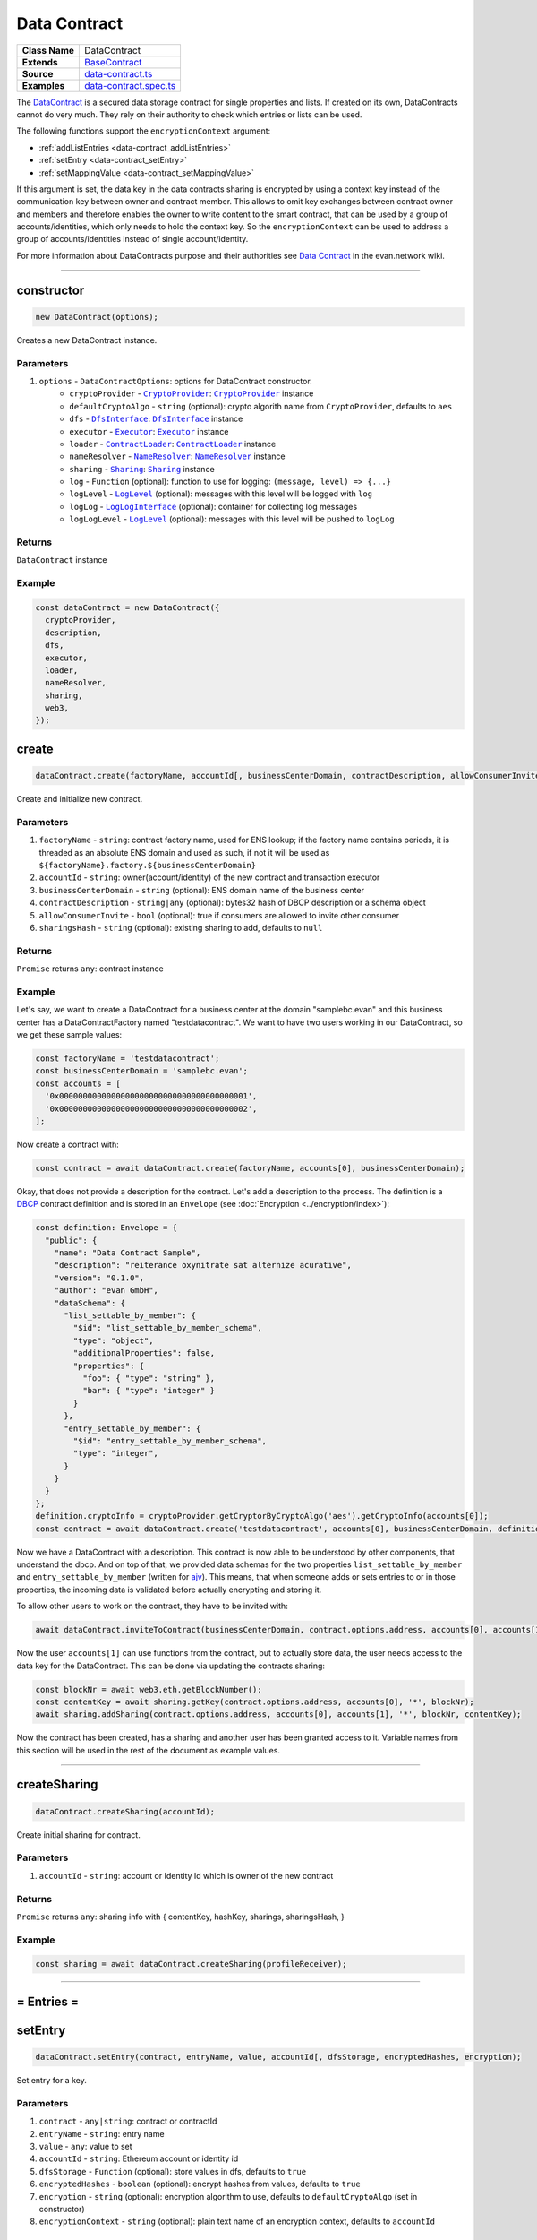 ================================================================================
Data Contract
================================================================================

.. list-table::
   :widths: auto
   :stub-columns: 1

   * - Class Name
     - DataContract
   * - Extends
     - `BaseContract <../contracts/base-contract.html>`_
   * - Source
     - `data-contract.ts <https://github.com/evannetwork/api-blockchain-core/tree/master/src/contracts/data-contract/data-contract.ts>`_
   * - Examples
     - `data-contract.spec.ts <https://github.com/evannetwork/api-blockchain-core/tree/master/src/contracts/data-contract/data-contract.spec.ts>`_

The `DataContract <https://github.com/evannetwork/api-blockchain-core/tree/master/src/contracts/data-contract/data-contract.ts>`_ is a secured data storage contract for single properties and lists. If created on its own, DataContracts cannot do very much. They rely on their authority to check which entries or lists can be used.

The following functions support the ``encryptionContext`` argument:

- :ref:`addListEntries <data-contract_addListEntries>`
- :ref:`setEntry <data-contract_setEntry>`
- :ref:`setMappingValue <data-contract_setMappingValue>`

If this argument is set, the data key in the data contracts sharing is encrypted by using a context key instead of the communication key between owner and contract member. This allows to omit key exchanges between contract owner and members and therefore enables the owner to write content to the smart contract, that can be used by a group of accounts/identities, which only needs to hold the context key. So the ``encryptionContext`` can be used to address a group of accounts/identities instead of single account/identity.

For more information about DataContracts purpose and their authorities see `Data Contract <https://evannetwork.github.io/docs/developers/concepts/data-contract.html>`_ in the evan.network wiki.



--------------------------------------------------------------------------------

.. _data-contract_constructor:

constructor
================================================================================

.. code-block:: typescript

  new DataContract(options);

Creates a new DataContract instance.

----------
Parameters
----------

#. ``options`` - ``DataContractOptions``: options for DataContract constructor.
    * ``cryptoProvider`` - |source cryptoProvider|_: |source cryptoProvider|_ instance
    * ``defaultCryptoAlgo`` - ``string`` (optional): crypto algorith name from |source cryptoProvider|, defaults to ``aes``
    * ``dfs`` - |source dfsInterface|_: |source dfsInterface|_ instance
    * ``executor`` - |source executor|_: |source executor|_ instance
    * ``loader`` - |source contractLoader|_: |source contractLoader|_ instance
    * ``nameResolver`` - |source nameResolver|_: |source nameResolver|_ instance
    * ``sharing`` - |source sharing|_: |source sharing|_ instance
    * ``log`` - ``Function`` (optional): function to use for logging: ``(message, level) => {...}``
    * ``logLevel`` - |source logLevel|_ (optional): messages with this level will be logged with ``log``
    * ``logLog`` - |source logLogInterface|_ (optional): container for collecting log messages
    * ``logLogLevel`` - |source logLevel|_ (optional): messages with this level will be pushed to ``logLog``

-------
Returns
-------

``DataContract`` instance

-------
Example
-------

.. code-block:: typescript

  const dataContract = new DataContract({
    cryptoProvider,
    description,
    dfs,
    executor,
    loader,
    nameResolver,
    sharing,
    web3,
  });



.. _data-contract_create:

create
===================

.. code-block:: javascript

    dataContract.create(factoryName, accountId[, businessCenterDomain, contractDescription, allowConsumerInvite, sharingsHash]);

Create and initialize new contract.

----------
Parameters
----------

#. ``factoryName`` - ``string``: contract factory name, used for ENS lookup; if the factory name contains periods, it is threaded as an absolute ENS domain and used as such, if not it will be used as ``${factoryName}.factory.${businessCenterDomain}``
#. ``accountId`` - ``string``:  owner(account/identity) of the new contract and transaction executor
#. ``businessCenterDomain`` - ``string`` (optional): ENS domain name of the business center
#. ``contractDescription`` - ``string|any`` (optional): bytes32 hash of DBCP description or a schema object
#. ``allowConsumerInvite`` - ``bool`` (optional): true if consumers are allowed to invite other consumer
#. ``sharingsHash`` - ``string`` (optional): existing sharing to add, defaults to ``null``

-------
Returns
-------

``Promise`` returns ``any``: contract instance

-------
Example
-------

Let's say, we want to create a DataContract for a business center at the domain "samplebc.evan" and this business center has a DataContractFactory named "testdatacontract". We want to have two users working in our DataContract, so we get these sample values:

.. code-block:: typescript

  const factoryName = 'testdatacontract';
  const businessCenterDomain = 'samplebc.evan';
  const accounts = [
    '0x0000000000000000000000000000000000000001',
    '0x0000000000000000000000000000000000000002',
  ];

Now create a contract with:

.. code-block:: typescript

  const contract = await dataContract.create(factoryName, accounts[0], businessCenterDomain);

Okay, that does not provide a description for the contract. Let's add a description to the process. The definition is a `DBCP <https://github.com/evannetwork/dbcp/wiki>`_ contract definition and is stored in an ``Envelope`` (see :doc:`Encryption <../encryption/index>`):

.. code-block:: typescript

  const definition: Envelope = {
    "public": {
      "name": "Data Contract Sample",
      "description": "reiterance oxynitrate sat alternize acurative",
      "version": "0.1.0",
      "author": "evan GmbH",
      "dataSchema": {
        "list_settable_by_member": {
          "$id": "list_settable_by_member_schema",
          "type": "object",
          "additionalProperties": false,
          "properties": {
            "foo": { "type": "string" },
            "bar": { "type": "integer" }
          }
        },
        "entry_settable_by_member": {
          "$id": "entry_settable_by_member_schema",
          "type": "integer",
        }
      }
    }
  };
  definition.cryptoInfo = cryptoProvider.getCryptorByCryptoAlgo('aes').getCryptoInfo(accounts[0]);
  const contract = await dataContract.create('testdatacontract', accounts[0], businessCenterDomain, definition);


Now we have a DataContract with a description. This contract is now able to be understood by other components, that understand the dbcp. And on top of that, we provided data schemas for the two properties ``list_settable_by_member`` and ``entry_settable_by_member`` (written for `ajv <https://github.com/epoberezkin/ajv>`_). This means, that when someone adds or sets entries to or in those properties, the incoming data is validated before actually encrypting and storing it.

To allow other users to work on the contract, they have to be invited with:

.. code-block:: typescript

  await dataContract.inviteToContract(businessCenterDomain, contract.options.address, accounts[0], accounts[1]);

Now the user ``accounts[1]`` can use functions from the contract, but to actually store data, the user needs access to the data key for the DataContract. This can be done via updating the contracts sharing:

.. code-block:: typescript

  const blockNr = await web3.eth.getBlockNumber();
  const contentKey = await sharing.getKey(contract.options.address, accounts[0], '*', blockNr);
  await sharing.addSharing(contract.options.address, accounts[0], accounts[1], '*', blockNr, contentKey);

Now the contract has been created, has a sharing and another user has been granted access to it. Variable names from this section will be used in the rest of the document as example values.

------------------------------------------------------------------------------



.. _data-contract_createSharing:

createSharing
================================================================================

.. code-block:: typescript

  dataContract.createSharing(accountId);

Create initial sharing for contract.

----------
Parameters
----------

#. ``accountId`` - ``string``: account or Identity Id which is owner of the new contract

-------
Returns
-------

``Promise`` returns ``any``: sharing info with { contentKey, hashKey, sharings, sharingsHash, }

-------
Example
-------

.. code-block:: typescript

  const sharing = await dataContract.createSharing(profileReceiver);

--------------------------------------------------------------------------------


= Entries =
===========


.. _data-contract_setEntry:

setEntry
===================

.. code-block:: javascript

    dataContract.setEntry(contract, entryName, value, accountId[, dfsStorage, encryptedHashes, encryption);

Set entry for a key.


----------
Parameters
----------

#. ``contract`` - ``any|string``: contract or contractId
#. ``entryName`` - ``string``: entry name
#. ``value`` - ``any``: value to set
#. ``accountId`` - ``string``: Ethereum account or identity id
#. ``dfsStorage`` - ``Function`` (optional): store values in dfs, defaults to ``true``
#. ``encryptedHashes`` - ``boolean`` (optional): encrypt hashes from values, defaults to ``true``
#. ``encryption`` - ``string`` (optional): encryption algorithm to use, defaults to ``defaultCryptoAlgo`` (set in constructor)
#. ``encryptionContext`` - ``string`` (optional): plain text name of an encryption context, defaults to ``accountId``

-------
Returns
-------

``Promise`` returns ``void``: resolved when done

-------
Example
-------

.. code-block:: typescript

  const sampleValue = 123;
  await dataContract.setEntry(contract, 'entry_settable_by_owner', sampleValue, accounts[0]);


Entries are automatically encrypted before setting it in the contract. If you want to use values as is, without encrypting them, you can add them in raw mode, which sets them as ``bytes32`` values:

.. code-block:: typescript

  const sampleValue = '0x000000000000000000000000000000000000007b';
  await dataContract.setEntry(contract, 'entry_settable_by_owner', sampleValue, accounts[0], true);


------------------------------------------------------------------------------

.. _data-contract_getEntry:

getEntry
===================

.. code-block:: javascript

    dataContract.getEntry(contract, entryName, accountId[, dfsStorage, encryptedHashes]);

Return entry from contract.


----------
Parameters
----------

#. ``contract`` - ``any|string``: contract or contractId
#. ``entryName`` - ``string``: entry name
#. ``accountId`` - ``string``: Ethereum account or identity id
#. ``dfsStorage`` - ``Function`` (optional): store values in dfs, defaults to ``true``
#. ``encryptedHashes`` - ``boolean`` (optional): decrypt hashes from values, defaults to ``true``

-------
Returns
-------

``Promise`` returns ``any``: entry

-------
Example
-------

Entries can be retrieved with:

.. code-block:: typescript

  const retrieved = await dataContract.getEntry(contract, 'entry_settable_by_owner', accounts[0]);


Raw values can be retrieved in the same way:

.. code-block:: typescript

  const retrieved = await dataContract.getEntry(contract, 'entry_settable_by_owner', accounts[0], true);



------------------------------------------------------------------------------



= List Entries =
================


.. _data-contract_addListEntries:

addListEntries
===================

.. code-block:: typescript

    dataContract.addListEntries(contract, listName, values, accountId[, dfsStorage, encryptedHashes, encryption]);

Add list entries to lists.

List entries support the raw mode as well. To use raw values, pass ``true`` in the same way as wehn using the entries functions.

List entries can be added in bulk, so the value argument is an array with values. This array can be arbitrarily large **up to a certain degree**. Values are inserted on the blockchain side and adding very large arrays this way may take more gas during the contract transaction, than may fit into a single transaction. If this is the case, values can be added in chunks (multiple transactions).

----------
Parameters
----------

#. ``contract`` - ``any|string``: contract or contractId
#. ``listName`` - ``string``: name of the list in the data contract
#. ``values`` - ``any[]``: values to add
#. ``accountId`` - ``string``: Ethereum account or identity id
#. ``dfsStorage`` - ``string`` (optional): store values in dfs, defaults to ``true``
#. ``encryptedHashes`` - ``boolean`` (optional): encrypt hashes from values, defaults to ``true``
#. ``encryption`` - ``string`` (optional): encryption algorithm to use, defaults to ``defaultCryptoAlgo`` (set in constructor)
#. ``encryptionContext`` - ``string`` (optional): plain text name of an encryption context, defaults to ``accountId``

-------
Returns
-------

``Promise`` returns ``void``: resolved when done

-------
Example
-------

.. code-block:: typescript

  const sampleValue = {
    foo: 'sample',
    bar: 123,
  };
  await dataContract.addListEntries(contract, 'list_settable_by_member', [sampleValue], accounts[0]);

When using lists similar to tagging list entries with metadata, entries can be added in multiple lists at once by passing an array of list names:

.. code-block:: typescript

  const sampleValue = {
    foo: 'sample',
    bar: 123,
  };
  await dataContract.addListEntries(contract, ['list_1', 'list_2'], [sampleValue], accounts[0]);



------------------------------------------------------------------------------


.. _data-contract_getListEntryCount:

getListEntryCount
===================

.. code-block:: typescript

    dataContract.getListEntryCount(contract, listName, index, accountId[, dfsStorage, encryptedHashes]);

Return number of entries in the list.
Does not try to actually fetch and decrypt values, but just returns the count.

----------
Parameters
----------

#. ``contract`` - ``any|string``: contract or contractId
#. ``listName`` - ``string``: name of the list in the data contract

-------
Returns
-------

``Promise`` returns ``number``: list entry count

-------
Example
-------

.. code-block:: typescript

  await dataContract.getListEntryCount(contract, 'list_settable_by_member');



------------------------------------------------------------------------------


.. _data-contract_getListEntries:

getListEntries
===================

.. code-block:: typescript

    dataContract.getListEntries(contract, listName, accountId[, dfsStorage, encryptedHashes, count, offset, reverse]);

Return list entries from contract.
Note, that in the current implementation, this function retrieves the entries one at a time and may take a longer time when querying large lists, so be aware of that, when you retrieve lists with many entries.

----------
Parameters
----------

#. ``contract`` - ``any|string``: contract or contractId
#. ``listName`` - ``string``: name of the list in the data contract
#. ``accountId`` - ``string``: Ethereum account or identity id
#. ``dfsStorage`` - ``string`` (optional): store values in dfs, defaults to ``true``
#. ``encryptedHashes`` - ``boolean`` (optional): decrypt hashes from values, defaults to ``true``
#. ``count`` - ``number`` (optional): number of elements to retrieve, defaults to ``10``
#. ``offset`` - ``number`` (optional): skip this many items when retrieving, defaults to ``0``
#. ``reverse`` - ``boolean`` (optional): retrieve items in reverse order, defaults to ``false``

-------
Returns
-------

``Promise`` returns ``any[]``: list entries

-------
Example
-------

.. code-block:: typescript

  await dataContract.getListEntries(contract, 'list_settable_by_member', accounts[0]));



------------------------------------------------------------------------------


.. _data-contract_getListEntry:

getListEntry
===================

.. code-block:: typescript

    dataContract.getListEntry(contract, listName, index, accountId[, dfsStorage, encryptedHashes]);

Return a single list entry from contract.

----------
Parameters
----------

#. ``contract`` - ``any|string``: contract or contractId
#. ``listName`` - ``string``: name of the list in the data contract
#. ``index`` - ``number``: list entry id to retrieve
#. ``accountId`` - ``string``: Ethereum account or identity id
#. ``dfsStorage`` - ``string`` (optional): store values in dfs, defaults to ``true``
#. ``encryptedHashes`` - ``boolean`` (optional): decrypt hashes from values, defaults to ``true``

-------
Returns
-------

``Promise`` returns ``any``: list entry

-------
Example
-------

.. code-block:: typescript

  const itemIndex = 0;
  await dataContract.getListEntry(contract, 'list_settable_by_member', itemIndex, accounts[0]));


------------------------------------------------------------------------------


.. _data-contract_removeListEntry:

removeListEntry
===================

.. code-block:: typescript

    dataContract.removeListEntry(contract, listName, entryIndex, accountId);

Remove list entry from list.

This will reposition last list entry into emptied slot.

---------
Attention
---------

If the data contract was created by the `container` by the |source digitalTwin|_ API you need to grant the permissions for
removing list entries manually. To do this you can use the |source rightsAndRoles|_ API. The following example shows
how to grant permissions to delete list entries from list `exampleList` to group 0.

.. code-block:: typescript

  // make sure, you have required the enums from rights-and-roles.ts
  import { ModificationType, PropertyType } from '@evan.network/api-blockchain-core';
  const contract = '0x0000000000000000000000000000000000000123';
  const contractOwner = '0x0000000000000000000000000000000000000001';
  await rightsAndRoles.setOperationPermission(
    contract,                   // contract to be updated
    contractOwner,              // account or identity, that can change permissions
    0,                          // role id, uint8 value
    'exampleList',              // name of the object
    PropertyType.ListEntry,     // what type of element is modified
    ModificationType.Remove,    // type of the modification
    true,                       // grant this capability
  );


----------
Parameters
----------

#. ``contract`` - ``any|string``: contract or contractId
#. ``listName`` - ``string``: name of the list in the data contract
#. ``index`` - ``number``: index of the entry to remove from list
#. ``accountId`` - ``string``: Ethereum account or identity id

-------
Returns
-------

``Promise`` returns ``void``: resolved when done

-------
Example
-------

.. code-block:: typescript

  const listName = 'list_removable_by_owner'
  const itemIndexInList = 1;
  await dataContract.removeListEntry(contract, listNameF, itemIndexInList, accounts[0]);


------------------------------------------------------------------------------


.. _data-contract_moveListEntry:

moveListEntry
===================

.. code-block:: typescript

    dataContract.moveListEntry(contract, listNameFrom, entryIndex, listNamesTo, accountId);

Move one list entry to one or more lists.

Note, that moving items requires the executing account to have ``remove`` permissions on the list ``listNameFrom``. If this isn't the case, the transaction will not be exetured and not updates will be made.

----------
Parameters
----------

#. ``contract`` - ``any|string``: contract or contractId
#. ``listNameFrom`` - ``string``: origin list
#. ``index`` - ``number``: index of the entry to move in the origin list
#. ``listNamesTo`` - ``string``: lists to move data into
#. ``accountId`` - ``string``: Ethereum account or identity id

-------
Returns
-------

``Promise`` returns ``void``: resolved when done

-------
Example
-------

.. code-block:: typescript

  const listNameFrom = 'list_removable_by_owner';
  const listNameTo = 'list_settable_by_member';
  const itemIndexInFromList = 1;
  await dataContract.moveListEntry(contract, listNameFrom, itemIndexInFromList, [listNameTo], accounts[0]);


------------------------------------------------------------------------------


= Mappings =
================


.. _data-contract_setMappingValue:

setMappingValue
===================

.. code-block:: typescript

  dataContract.setMappingValue(contract, mappingName, entryName, value, accountId[, dfsStorage, encryptedHashes, encryption]);

Set entry for a key in a mapping.
Mappings are basically dictionaries in data contracts. They are a single permittable entry, that allows to set any keys to it. This can be used for properties, that should be extended during the contracts life as needed, but without the need to update its permission settings.

----------
Parameters
----------

#. ``contract`` - ``any|string``: contract or contractId
#. ``mappingName`` - ``string``: name of a data contracts mapping property
#. ``entryName`` - ``string``: entry name (property in the mapping)
#. ``value`` - ``any``: value to add
#. ``accountId`` - ``string``: Ethereum account or identity id
#. ``dfsStorage`` - ``string`` (optional): store values in dfs, defaults to ``true``
#. ``encryptedHashes`` - ``boolean`` (optional): encrypt hashes from values, defaults to ``true``
#. ``encryption`` - ``string`` (optional): encryption algorithm to use, defaults to ``defaultCryptoAlgo`` (set in constructor)
#. ``encryptionContext`` - ``string`` (optional): plain text name of an encryption context, defaults to ``accountId``

-------
Returns
-------

``Promise`` returns ``void``: resolved when done

-------
Example
-------

.. code-block:: typescript

  await dataContract.setMappingValue(
    contract,
    'mapping_settable_by_owner',
    'sampleKey',
    'sampleValue',
    accounts[0],
    storeInDfs,
  );


------------------------------------------------------------------------------


.. _data-contract_getMappingValue:

getMappingValue
===================

.. code-block:: typescript

    dataContract.getMappingValue(contract, listName, index, accountId[, dfsStorage, encryptedHashes]);

Return a value from a mapping.
Looks up a single key from a mapping and returns its value.

----------
Parameters
----------

#. ``contract`` - ``any|string``: contract or contractId
#. ``mappingName`` - ``string``: name of a data contracts mapping property
#. ``entryName`` - ``string``: entry name (property in the mapping)
#. ``accountId`` - ``string``: Ethereum account or identity id
#. ``dfsStorage`` - ``string`` (optional): store values in dfs, defaults to ``true``
#. ``encryptedHashes`` - ``boolean`` (optional): encrypt hashes from values, defaults to ``true``
#. ``encryption`` - ``string`` (optional): encryption algorithm to use, defaults to ``defaultCryptoAlgo`` (set in constructor)

-------
Returns
-------

``Promise`` returns ``any``: mappings value for given key

-------
Example
-------

.. code-block:: typescript

  const value = await dataContract.getMappingValue(
    contract,
    'mapping_settable_by_owner',
    'sampleKey',
    accounts[0],
    storeInDfs,
  );



------------------------------------------------------------------------------


= Encryption =
================


.. data-contract_encrypt:

encrypt
===================

.. code-block:: typescript

  dataContract.encrypt(toEncrypt, contract, accountId, propertyName, block[, encryption]);

Encrypt incoming envelope.

----------
Parameters
----------

#. ``toEncrypt`` - ``Envelope``: envelope with data to encrypt
#. ``contract`` - ``any``: contract instance or contract id
#. ``accountId`` - ``string``: encrypting account or identity underlying account
#. ``propertyName`` - ``string``: property in contract, the data is encrypted for
#. ``block`` - ``block``: block the data belongs to
#. ``encryption`` - ``string``: encryption name, defaults to ``defaultCryptoAlgo`` (set in constructor)

-------
Returns
-------

``Promise`` returns ``string``: encrypted envelope or hash as string

-------
Example
-------

.. code-block:: typescript

  const data = {
    public: {
      foo: 'example',
    },
    private: {
      bar: 123,
    },
    cryptoInfo: cryptor.getCryptoInfo(nameResolver.soliditySha3(accounts[0])),
  };
  const encrypted = await dataContract.encrypt(data, contract, accounts[0], 'list_settable_by_member', 12345);


------------------------------------------------------------------------------

.. data-contract_decrypt:

decrypt
===================

.. code-block:: typescript

  dataContract.decrypt(toDecrypt, contract, accountId, propertyName, block[, encryption]);

Decrypt input envelope return decrypted envelope.

----------
Parameters
----------

#. ``toDecrypt`` - ``string``: data to decrypt
#. ``contract`` - ``any``: contract instance or contract id
#. ``accountId`` - ``string``: account id or identity underlying account that decrypts the data
#. ``propertyName`` - ``string``: property in contract that is decrypted

-------
Returns
-------

``Promise`` returns ``Envelope``: decrypted envelope

-------
Example
-------

.. code-block:: typescript

  const encrypted = await dataContract.decrypt(encrypted, contract, accounts[0], 'list_settable_by_member');


------------------------------------------------------------------------------

.. data-contract_encryptHash:

encryptHash
===================

.. code-block:: typescript

  dataContract.encryptHash(toEncrypt, contract, accountId);

Encrypt incoming hash.
This function is used to encrypt DFS file hashes, uses AES ECB for encryption.

----------
Parameters
----------

#. ``toEncrypt`` - ``Envelope``: hash to encrypt
#. ``contract`` - ``any``: contract instance or contract id
#. ``accountId`` - ``string``: encrypting account or identity underlying account

-------
Returns
-------

``Promise`` returns ``string``: hash as string

-------
Example
-------

.. code-block:: typescript

  const hash = '0x1111111111111111111111111111111111111111111111111111111111111111';
  const encrypted = await dataContract.encryptHash(hash, contract, accounts[0]);


------------------------------------------------------------------------------

.. data-contract_decryptHash:

decryptHash
===================

.. code-block:: typescript

  dataContract.encrypt(toEncrypttoDecrypt, contract, accountId, propertyName, block[, encryption]);

Decrypt input hash, return decrypted hash.
This function is used to decrypt encrypted DFS file hashes, uses AES ECB for decryption.

----------
Parameters
----------

#. ``toDecrypt`` - ``Envelope``: hash to decrypt
#. ``contract`` - ``any``: contract instance or contract id
#. ``accountId`` - ``string``: encrypting account or identity underlying account

-------
Returns
-------

``Promise`` returns ``string``: decrypted hash

-------
Example
-------

.. code-block:: typescript

  const encryptedHash = '0x2222222222222222222222222222222222222222222222222222222222222222';
  const encrypted = await dataContract.decryptHash(encryptedHash, contract, accounts[0]);

--------------------------------------------------------------------------------



.. _data-contract_clearSharings:

clearSharings
================================================================================

.. code-block:: typescript

  dataContract.clearSharings();

Clears cached sharing information of this contract Can be used when sharings have been updated
externally and new sharings should be fetched.

-------
Example
-------

.. code-block:: typescript

  dataContract.clearSharings();


--------------------------------------------------------------------------------

.. _data-contract_unpinFileHash:

unpinFileHash
================================================================================

.. code-block:: typescript

  dataContract.unpinFileHash(hash);

Removes a file hash from the DFS.

----------
Parameters
----------

#. ``hash`` - ``string``: reference to the DFS file, which can be either an IPFS or a bytes32 hash

-------
Returns
-------

``Promise`` returns ``void``: resolved when done

-------
Example
-------

.. code-block:: typescript

  const descriptionHash = await this.options.executor.executeContractCall(
      myDataContract,
      'contractDescription',
    );
  await this.options.dataContract.unpinFileHash(descriptionHash);


--------------------------------------------------------------------------------

.. _data-contract_getDfsContent:

getDfsContent
================================================================================

.. code-block:: typescript

  dataContract.getDfsContent(hash);

Gets a file's content from the DFS.

----------
Parameters
----------

#. ``hash`` - ``string``: reference to the DFS file, which can be either an IPFS or a bytes32 hash

-------
Returns
-------

``Promise`` returns ``Buffer``: the content of the retrieved file

-------
Example
-------

.. code-block:: typescript

  const descriptionHash = await this.options.executor.executeContractCall(
      myDataContract,
      'contractDescription',
    );
  const descriptionContent = (await this.options.dataContract.getDfsContent(descriptionHash)).toString('binary');
  const description = JSON.parse(
      descriptionContent,
  );


.. required for building markup

.. |source contractLoader| replace:: ``ContractLoader``
.. _source contractLoader: ../contracts/contract-loader.html

.. |source cryptoProvider| replace:: ``CryptoProvider``
.. _source cryptoProvider: ../encryption/crypto-provider.html

.. |source dfsInterface| replace:: ``DfsInterface``
.. _source dfsInterface: ../dfs/dfs-interface.html

.. |source digitalTwin| replace:: ``DigitalTwin``
.. _source digitalTwin: ../contracts/digital-twin.html

.. |source executor| replace:: ``Executor``
.. _source executor: ../blockchain/executor.html

.. |source logLevel| replace:: ``LogLevel``
.. _source logLevel: ../common/logger.html#loglevel

.. |source logLogInterface| replace:: ``LogLogInterface``
.. _source logLogInterface: ../common/logger.html#logloginterface

.. |source nameResolver| replace:: ``NameResolver``
.. _source nameResolver: ../blockchain/name-resolver.html

.. |source rightsAndRoles| replace:: ``RightsAndRoles``
.. _source rightsAndRoles: ../contracts/rights-and-roles.html

.. |source sharing| replace:: ``Sharing``
.. _source sharing: ../contracts/sharing.html
